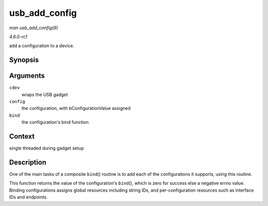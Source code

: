 
.. _API-usb-add-config:

==============
usb_add_config
==============

*man usb_add_config(9)*

*4.6.0-rc1*

add a configuration to a device.


Synopsis
========

.. c:function:: int usb_add_config( struct usb_composite_dev * cdev, struct usb_configuration * config, int (*bind) struct usb_configuration * )

Arguments
=========

``cdev``
    wraps the USB gadget

``config``
    the configuration, with bConfigurationValue assigned

``bind``
    the configuration's bind function


Context
=======

single threaded during gadget setup


Description
===========

One of the main tasks of a composite ``bind``\ () routine is to add each of the configurations it supports, using this routine.

This function returns the value of the configuration's ``bind``\ (), which is zero for success else a negative errno value. Binding configurations assigns global resources
including string IDs, and per-configuration resources such as interface IDs and endpoints.
